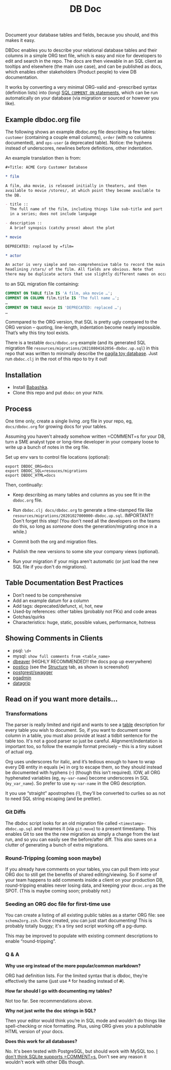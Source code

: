 #+Title: DB Doc

Document your database tables and fields, because you should, and this
makes it easy.

DBDoc enables you to describe your relational database tables and
their columns in a simple ORG text file, which is easy and nice for
developers to edit and search in the repo. The docs are then viewable
in an SQL client as tooltips and elsewhere (the main use case), and
can be published as docs, which enables other stakeholders (Product
people) to view DB documentation.

It works by converting a very minimal ORG-valid and -prescribed syntax
(definition lists) into (long) [[https://www.postgresql.org/docs/current/sql-comment.html][SQL =COMMENT ON= statements]], which can
be run automatically on your database (via migration or sourced or
however you like).

#+html: <p align="center"><img src="film-hover.png" /></p>
#+html: <p align="center"><img src="film-table.png" /></p>
#+html: <p align="center"><img src="postico.png" /></p>

** Example dbdoc.org file

The following shows an example dbdoc.org file describing a few tables:
=customer= (containing a couple email columns), =order= (with no
columns documented), and =ops-user= (a deprecated table). Notice: the
hyphens instead of underscores, newlines before definitions, other
indentation.

An example translation then is from:

#+begin_src org
#+Title: ACME Corp Customer Database

* film

A film, aka movie, is released initially in theaters, and then
available to movie /stores/, at which point they become available to
the DB.

- title ::
  The full name of the film, including things like sub-title and part
  in a series; does not include language

- description ::
  A brief synopsis (catchy prose) about the plot

* movie

DEPRECATED: replaced by =film=

* actor

An actor is very simple and non-comprehensive table to record the main
headlining /stars/ of the film. All fields are obvious. Note that
there may be duplicate actors that use slightly different names on occasion.
#+end_src

to an SQL migration file containing:

#+begin_src sql
COMMENT ON TABLE film IS 'A film, aka movie …';
COMMENT ON COLUMN film.title IS 'The full name …';
…
COMMENT ON TABLE movie IS 'DEPRECATED: replaced …';
…
#+end_src

Commpared to the ORG version, that SQL is pretty ugly compared to the
ORG version – quoting, line-length, indentation become nearly
impossible. That’s why this tiny tool exists.

There is a testable =docs/dbdoc.org= example (and its generated SQL
migration file =resources/migrations/20210804162056-dbdoc.up.sql=) in
this repo that was written to minimally describe the [[https://github.com/devrimgunduz/pagila][pagila toy
database]]. Just run =dbdoc.clj= in the root of this repo to try it out!

** Installation

- Install [[https://github.com/babashka/babashka#installation][Babashka]].
- Clone this repo and put =dbdoc= on your =PATH=.

** Process

One time only, create a single living .org file in your repo, eg,
=docs/dbdoc.org= for growing docs for your tables.

Assuming you haven't already somehow written =COMMENT=s for your DB,
turn a SME analyst type or long-time developer in your company loose
to write up a bunch of notes in the org file.

Set up env vars to control file locations (optional):

#+begin_src shell
export DBDOC_ORG=docs
export DBDOC_SQL=resouces/migrations
export DBDOC_HTML=docs
#+end_src

Then, continually:

- Keep describing as many tables and columns as you see fit in the
  =dbdoc.org= file.

- Run =dbdoc.clj docs/dbdoc.org= to generate a time-stamped file like
  =resources/migrations/20201027000000-dbdoc.up.sql=. IMPORTANT!!
  Don't forget this step! (You don't need all the developers on the
  teams do this, so long as /someone/ does the generation/migrating
  once in a while.)

- Commit both the org and migration files.

- Publish the new versions to some site your company views (optional).

- Run your migration if your migs aren't automatic (or just load the
  new SQL file if you don't do migrations).

** Table Documentation Best Practices

- Don’t need to be comprehensive
- Add an example datum for a column
- Add tags: deprecated/defunct, xl, hot, new
- Used-by references: other tables (probably not FKs) and code areas
- Gotchas/quirks
- Characteristics: huge, static, possible values, performance, hotness

** Showing Comments in Clients

- psql: =\d+=
- mysql: =show full comments from <table_name>=
- [[https://dataedo.com/kb/tools/dbeaver/how-to-view-and-edit-table-and-column-comments][dbeaver]] (HIGHLY RECOMMENDED!! the docs pop up everywhere)
- [[https://eggerapps.at/postico/][postico]] (see the _Structure_ tab, as shown is screenshot)
- [[https://postgrest.org/en/v7.0.0/api.html#openapi-support][postgrest/swagger]]
- [[https://dataedo.com/kb/tools/pgadmin/how-to-view-and-edit-table-and-column-comments][pgadmin]]
- [[https://dataedo.com/kb/tools/datagrip/how-to-view-and-edit-table-and-column-comments][datagrip]]

** Read on if you want more details...

*** Transformations

The parser is really limited and rigid and wants to see a _table_
description for every table you wish to document. So, if you want to
document some column in a table, you must also provide at least a
tidbit sentence for the table too. It's not a good parser so just be
careful. Alignment/indentation is important too, so follow the example
format precisely – this is a tiny subset of actual org.

Org uses underscores for italic, and it’s tedious enough to have to
wrap every DB entity in equals (+=+) in org to escape them, so they
should instead be documented with hyphens (+-+) (though this isn’t
required). IOW, all ORG hyphenated variables (eg, =my-var-name=)
become underscores in SQL (=my_var_name=). So prefer to use
=my-var-name= in the ORG description.

It you use “straight” apostrophes (+'+), they’ll be converted to
curlies so as not to need SQL string escaping (and be prettier).

*** Git Diffs

The dbdoc script looks for an old migration file called
=<timestamp>-dbdoc.up.sql= and renames it (via =git-move=) to a
present timestamp. This enables Git to see the the new migration as
simply a change from the last run, and so you can easily see the
before/after diff. This also saves on a clutter of generating a bunch
of extra migrations.

*** Round-Tripping (coming soon maybe)

If you already have comments on your tables, you can pull them into
your ORG doc to still get the benefits of shared editing/viewing. So
if some of your team happens to add comments inside a client on your
production DB, round-tripping enables never losing data, and keeping
your =dbcoc.org= as the SPOT. (This is maybe coming soon; probably
not.)

*** Seeding an ORG doc file for first-time use

You can create a listing of all existing public tables as a starter
ORG file: see =schema2org.zsh=. Once created, you can just start
documenting! This is probably totally buggy; it's a tiny sed script
working off a pg-dump.

This may be improved to populate with existing comment descriptions
to enable “round-tripping”.

*** Q & A

*Why use org instead of the more popular/common markdown?*

ORG had definition lists. For the limited syntax that is dbdoc,
they’re effectively the same (just use +*+ for heading instead of
+#+).

*How far should I go with documenting my tables?*

Not too far. See recommendations above.

*Why not just write the doc strings in SQL?*

Then your editor would think you’re in SQL mode and wouldn’t do things
like spell-checking or nice formatting. Plus, using ORG gives you a
publishable HTML version of your docs.

*Does this work for all databases?*

No. It's been tested with PostgreSQL, but should work with MySQL too.
[[https://stackoverflow.com/questions/7426205/sqlite-adding-comments-to-tables-and-columns][I don't think SQLite supports =COMMENT=s.]] Don't see any reason it
wouldn't work with other DBs though.
